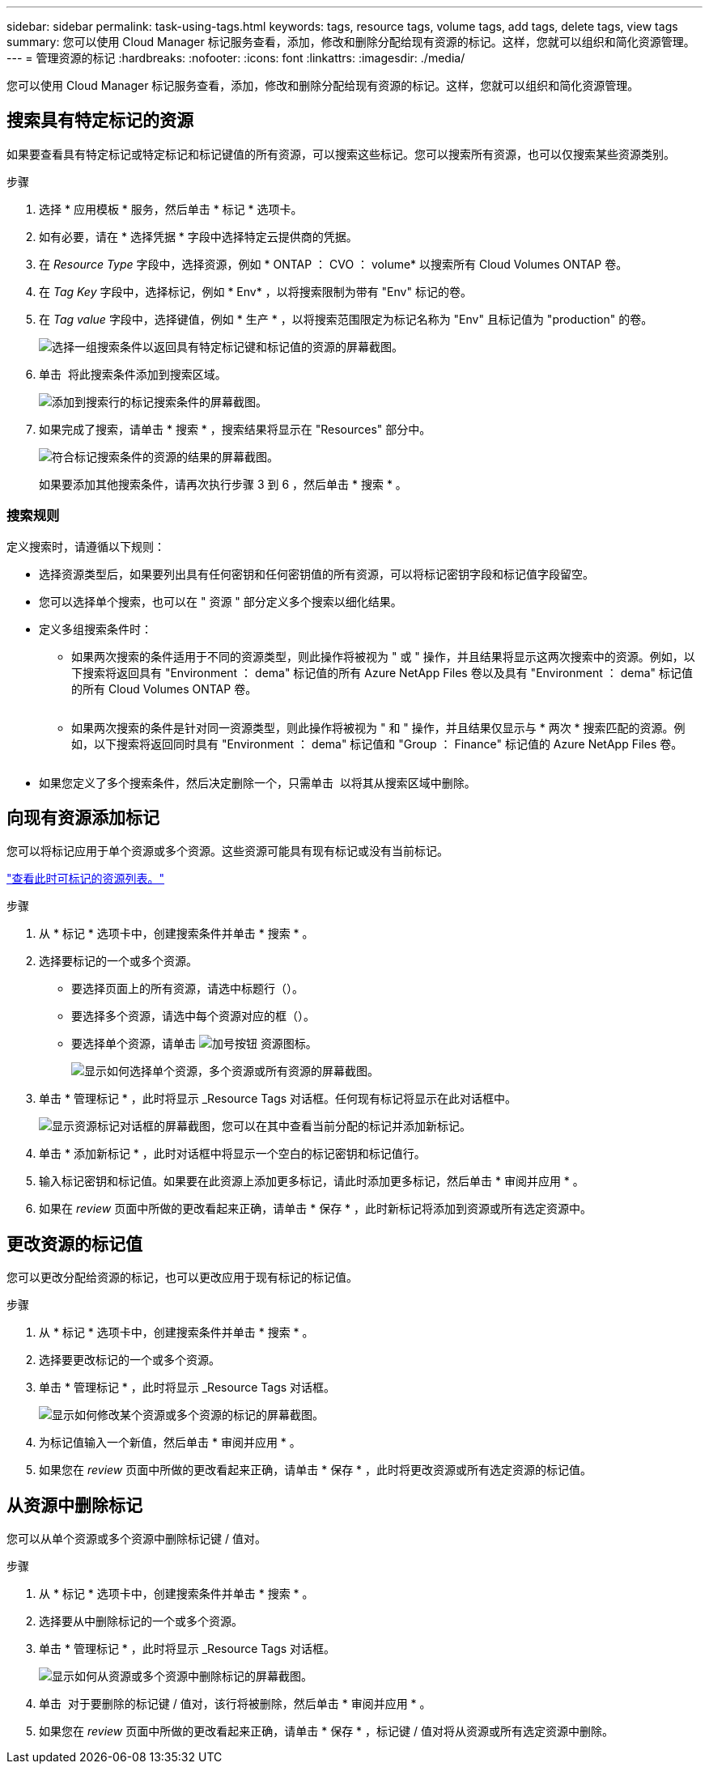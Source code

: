 ---
sidebar: sidebar 
permalink: task-using-tags.html 
keywords: tags, resource tags, volume tags, add tags, delete tags, view tags 
summary: 您可以使用 Cloud Manager 标记服务查看，添加，修改和删除分配给现有资源的标记。这样，您就可以组织和简化资源管理。 
---
= 管理资源的标记
:hardbreaks:
:nofooter: 
:icons: font
:linkattrs: 
:imagesdir: ./media/


[role="lead"]
您可以使用 Cloud Manager 标记服务查看，添加，修改和删除分配给现有资源的标记。这样，您就可以组织和简化资源管理。



== 搜索具有特定标记的资源

如果要查看具有特定标记或特定标记和标记键值的所有资源，可以搜索这些标记。您可以搜索所有资源，也可以仅搜索某些资源类别。

.步骤
. 选择 * 应用模板 * 服务，然后单击 * 标记 * 选项卡。
. 如有必要，请在 * 选择凭据 * 字段中选择特定云提供商的凭据。
. 在 _Resource Type_ 字段中，选择资源，例如 * ONTAP ： CVO ： volume* 以搜索所有 Cloud Volumes ONTAP 卷。
. 在 _Tag Key_ 字段中，选择标记，例如 * Env* ，以将搜索限制为带有 "Env" 标记的卷。
. 在 _Tag value_ 字段中，选择键值，例如 * 生产 * ，以将搜索范围限定为标记名称为 "Env" 且标记值为 "production" 的卷。
+
image:screenshot_tags_search_single_1.png["选择一组搜索条件以返回具有特定标记键和标记值的资源的屏幕截图。"]

. 单击 image:screenshot_plus_icon.gif[""] 将此搜索条件添加到搜索区域。
+
image:screenshot_tags_search_single_2.png["添加到搜索行的标记搜索条件的屏幕截图。"]

. 如果完成了搜索，请单击 * 搜索 * ，搜索结果将显示在 "Resources" 部分中。
+
image:screenshot_tags_search_single_result.png["符合标记搜索条件的资源的结果的屏幕截图。"]

+
如果要添加其他搜索条件，请再次执行步骤 3 到 6 ，然后单击 * 搜索 * 。





=== 搜索规则

定义搜索时，请遵循以下规则：

* 选择资源类型后，如果要列出具有任何密钥和任何密钥值的所有资源，可以将标记密钥字段和标记值字段留空。
* 您可以选择单个搜索，也可以在 " 资源 " 部分定义多个搜索以细化结果。
* 定义多组搜索条件时：
+
** 如果两次搜索的条件适用于不同的资源类型，则此操作将被视为 " 或 " 操作，并且结果将显示这两次搜索中的资源。例如，以下搜索将返回具有 "Environment ： dema" 标记值的所有 Azure NetApp Files 卷以及具有 "Environment ： dema" 标记值的所有 Cloud Volumes ONTAP 卷。
+
image:screenshot_tags_search_or.png[""]

** 如果两次搜索的条件是针对同一资源类型，则此操作将被视为 " 和 " 操作，并且结果仅显示与 * 两次 * 搜索匹配的资源。例如，以下搜索将返回同时具有 "Environment ： dema" 标记值和 "Group ： Finance" 标记值的 Azure NetApp Files 卷。
+
image:screenshot_tags_search_and.png[""]



* 如果您定义了多个搜索条件，然后决定删除一个，只需单击 image:button_delete_tag_search.png[""] 以将其从搜索区域中删除。




== 向现有资源添加标记

您可以将标记应用于单个资源或多个资源。这些资源可能具有现有标记或没有当前标记。

link:concept-tagging.html#resources-that-you-can-tag["查看此时可标记的资源列表。"]

.步骤
. 从 * 标记 * 选项卡中，创建搜索条件并单击 * 搜索 * 。
. 选择要标记的一个或多个资源。
+
** 要选择页面上的所有资源，请选中标题行（image:button_select_all_resources.png[""]）。
** 要选择多个资源，请选中每个资源对应的框（image:button_backup_1_volume.png[""]）。
** 要选择单个资源，请单击 image:button_select_1_resource.png["加号按钮"] 资源图标。
+
image:screenshot_tags_how_2_select_resources.png["显示如何选择单个资源，多个资源或所有资源的屏幕截图。"]



. 单击 * 管理标记 * ，此时将显示 _Resource Tags 对话框。任何现有标记将显示在此对话框中。
+
image:screenshot_tags_resource_tags_dialog.png["显示资源标记对话框的屏幕截图，您可以在其中查看当前分配的标记并添加新标记。"]

. 单击 * 添加新标记 * ，此时对话框中将显示一个空白的标记密钥和标记值行。
. 输入标记密钥和标记值。如果要在此资源上添加更多标记，请此时添加更多标记，然后单击 * 审阅并应用 * 。
. 如果在 _review_ 页面中所做的更改看起来正确，请单击 * 保存 * ，此时新标记将添加到资源或所有选定资源中。




== 更改资源的标记值

您可以更改分配给资源的标记，也可以更改应用于现有标记的标记值。

.步骤
. 从 * 标记 * 选项卡中，创建搜索条件并单击 * 搜索 * 。
. 选择要更改标记的一个或多个资源。
. 单击 * 管理标记 * ，此时将显示 _Resource Tags 对话框。
+
image:screenshot_tags_modify_tag.png["显示如何修改某个资源或多个资源的标记的屏幕截图。"]

. 为标记值输入一个新值，然后单击 * 审阅并应用 * 。
. 如果您在 _review_ 页面中所做的更改看起来正确，请单击 * 保存 * ，此时将更改资源或所有选定资源的标记值。




== 从资源中删除标记

您可以从单个资源或多个资源中删除标记键 / 值对。

.步骤
. 从 * 标记 * 选项卡中，创建搜索条件并单击 * 搜索 * 。
. 选择要从中删除标记的一个或多个资源。
. 单击 * 管理标记 * ，此时将显示 _Resource Tags 对话框。
+
image:screenshot_tags_delete_tag.png["显示如何从资源或多个资源中删除标记的屏幕截图。"]

. 单击 image:button_delete_tag_pair.png[""] 对于要删除的标记键 / 值对，该行将被删除，然后单击 * 审阅并应用 * 。
. 如果您在 _review_ 页面中所做的更改看起来正确，请单击 * 保存 * ，标记键 / 值对将从资源或所有选定资源中删除。

